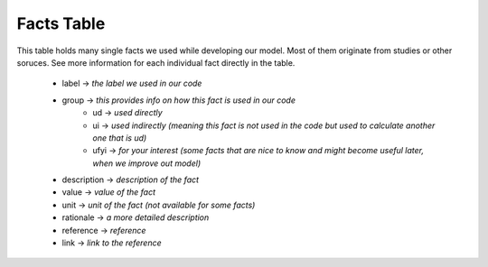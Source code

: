 Facts Table
===========

This table holds many single facts we used while developing our model. Most of them originate from studies or other soruces.
See more information for each individual fact directly in the table. 

 - label -> *the label we used in our code*
 - group -> *this provides info on how this fact is used in our code*
 	- ud -> *used directly*
 	- ui -> *used indirectly (meaning this fact is not used in the code but used to calculate another one that is ud)*
 	- ufyi -> *for your interest (some facts that are nice to know and might become useful later, when we improve out model)* 
 - description -> *description of the fact*
 - value -> *value of the fact*
 - unit -> *unit of the fact (not available for some facts)*
 - rationale -> *a more detailed description*
 - reference -> *reference*
 - link -> *link to the reference*